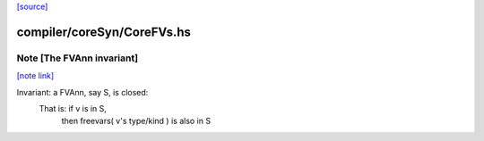`[source] <https://gitlab.haskell.org/ghc/ghc/tree/master/compiler/coreSyn/CoreFVs.hs>`_

compiler/coreSyn/CoreFVs.hs
===========================


Note [The FVAnn invariant]
~~~~~~~~~~~~~~~~~~~~~~~~~~

`[note link] <https://gitlab.haskell.org/ghc/ghc/tree/master/compiler/coreSyn/CoreFVs.hs#L534>`__

Invariant: a FVAnn, say S, is closed:
  That is: if v is in S,
           then freevars( v's type/kind ) is also in S

